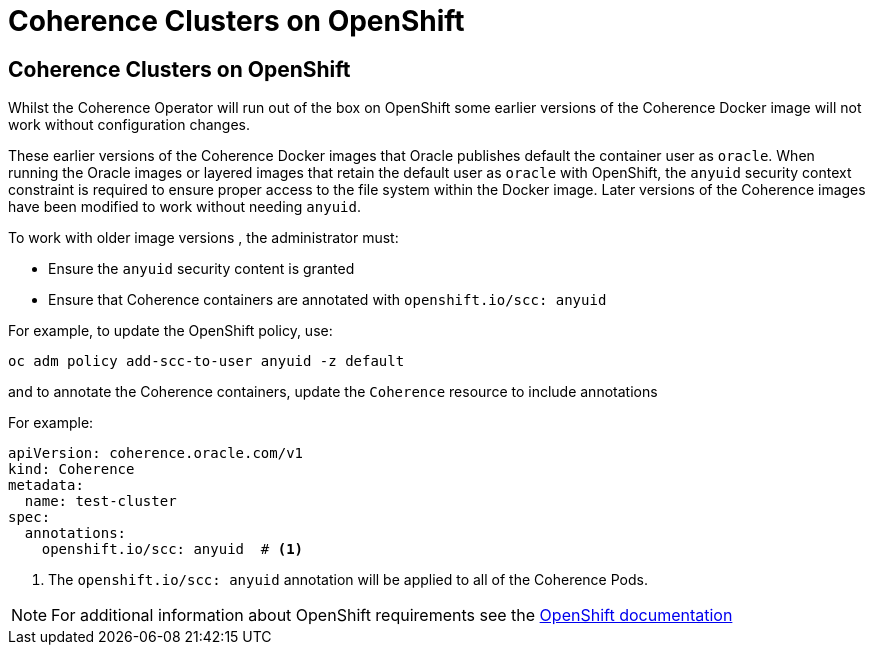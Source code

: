 ///////////////////////////////////////////////////////////////////////////////

    Copyright (c) 2020, 2025 Oracle and/or its affiliates.
    Licensed under the Universal Permissive License v 1.0 as shown at
    http://oss.oracle.com/licenses/upl.

///////////////////////////////////////////////////////////////////////////////

= Coherence Clusters on OpenShift
:description: Coherence Operator Documentation - Coherence Clusters on OpenShift
:keywords: oracle coherence, kubernetes, operator, documentation, OpenShift

== Coherence Clusters on OpenShift

Whilst the Coherence Operator will run out of the box on OpenShift some earlier versions of the Coherence Docker
image will not work without configuration changes.

These earlier versions of the Coherence Docker images that Oracle publishes default the container user
as `oracle`. When running the Oracle images or layered images that retain the default user as `oracle`
with OpenShift, the `anyuid` security context constraint is required to ensure proper access to the file
system within the Docker image. Later versions of the Coherence images have been modified to work without
needing `anyuid`.


To work with older image versions , the administrator must:

* Ensure the `anyuid` security content is granted
* Ensure that Coherence containers are annotated with `openshift.io/scc: anyuid`

For example, to update the OpenShift policy, use:
[source,bash]
----
oc adm policy add-scc-to-user anyuid -z default
----

and to annotate the Coherence containers, update the `Coherence` resource to include annotations

For example:
[source,yaml]
----
apiVersion: coherence.oracle.com/v1
kind: Coherence
metadata:
  name: test-cluster
spec:
  annotations:
    openshift.io/scc: anyuid  # <1>
----

<1> The `openshift.io/scc: anyuid` annotation will be applied to all of the Coherence Pods.

NOTE: For additional information about OpenShift requirements see the
https://docs.openshift.com/container-platform/3.3/creating_images/guidelines.html[OpenShift documentation]
